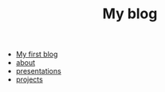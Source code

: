#+TITLE: My blog

- [[file:first_blog.org][My first blog]]
- [[file:about.org][about]]
- [[file:presentations.org][presentations]]
- [[file:projects.org][projects]]